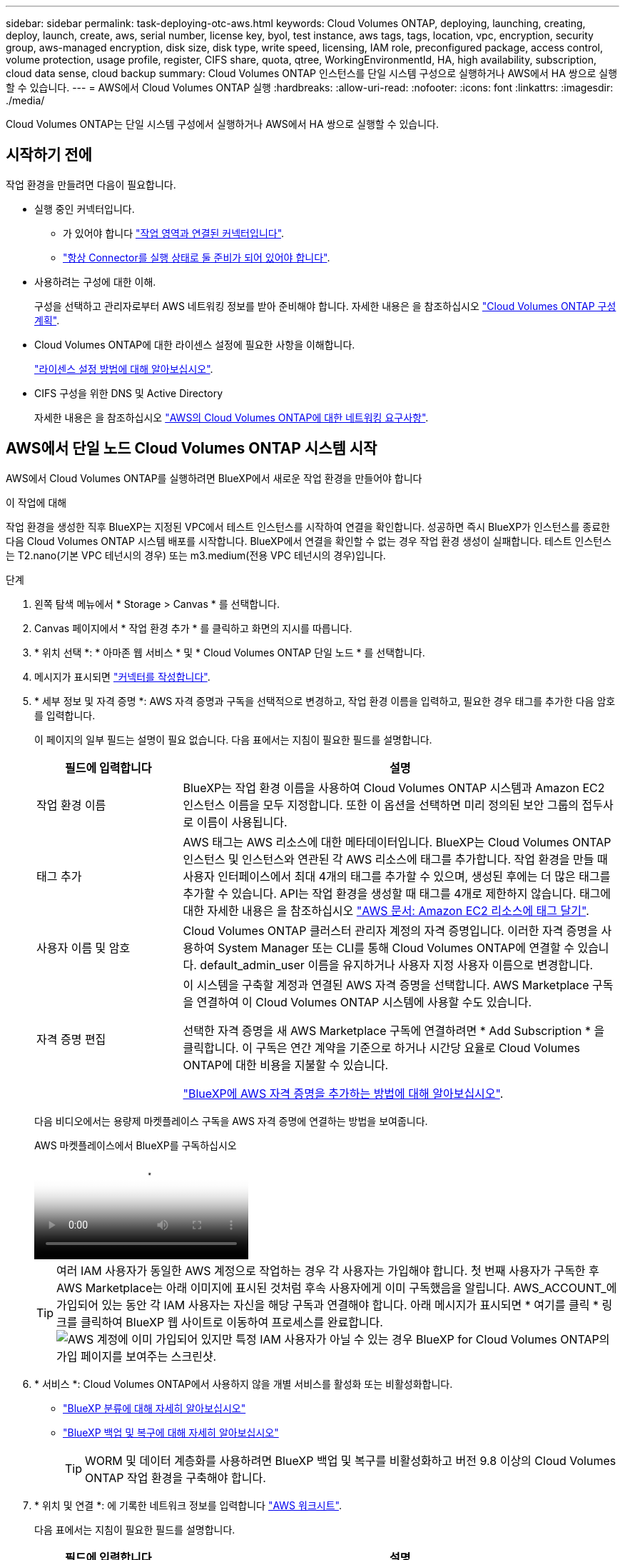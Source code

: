 ---
sidebar: sidebar 
permalink: task-deploying-otc-aws.html 
keywords: Cloud Volumes ONTAP, deploying, launching, creating, deploy, launch, create, aws, serial number, license key, byol, test instance, aws tags, tags, location, vpc, encryption, security group, aws-managed encryption, disk size, disk type, write speed, licensing, IAM role, preconfigured package, access control, volume protection, usage profile, register, CIFS share, quota, qtree, WorkingEnvironmentId, HA, high availability, subscription, cloud data sense, cloud backup 
summary: Cloud Volumes ONTAP 인스턴스를 단일 시스템 구성으로 실행하거나 AWS에서 HA 쌍으로 실행할 수 있습니다. 
---
= AWS에서 Cloud Volumes ONTAP 실행
:hardbreaks:
:allow-uri-read: 
:nofooter: 
:icons: font
:linkattrs: 
:imagesdir: ./media/


[role="lead"]
Cloud Volumes ONTAP는 단일 시스템 구성에서 실행하거나 AWS에서 HA 쌍으로 실행할 수 있습니다.



== 시작하기 전에

작업 환경을 만들려면 다음이 필요합니다.

[[licensing]]
* 실행 중인 커넥터입니다.
+
** 가 있어야 합니다 https://docs.netapp.com/us-en/bluexp-setup-admin/task-quick-start-connector-aws.html["작업 영역과 연결된 커넥터입니다"^].
** https://docs.netapp.com/us-en/bluexp-setup-admin/concept-connectors.html["항상 Connector를 실행 상태로 둘 준비가 되어 있어야 합니다"^].


* 사용하려는 구성에 대한 이해.
+
구성을 선택하고 관리자로부터 AWS 네트워킹 정보를 받아 준비해야 합니다. 자세한 내용은 을 참조하십시오 link:task-planning-your-config.html["Cloud Volumes ONTAP 구성 계획"^].

* Cloud Volumes ONTAP에 대한 라이센스 설정에 필요한 사항을 이해합니다.
+
link:task-set-up-licensing-aws.html["라이센스 설정 방법에 대해 알아보십시오"^].

* CIFS 구성을 위한 DNS 및 Active Directory
+
자세한 내용은 을 참조하십시오 link:reference-networking-aws.html["AWS의 Cloud Volumes ONTAP에 대한 네트워킹 요구사항"^].





== AWS에서 단일 노드 Cloud Volumes ONTAP 시스템 시작

AWS에서 Cloud Volumes ONTAP를 실행하려면 BlueXP에서 새로운 작업 환경을 만들어야 합니다

.이 작업에 대해
작업 환경을 생성한 직후 BlueXP는 지정된 VPC에서 테스트 인스턴스를 시작하여 연결을 확인합니다. 성공하면 즉시 BlueXP가 인스턴스를 종료한 다음 Cloud Volumes ONTAP 시스템 배포를 시작합니다. BlueXP에서 연결을 확인할 수 없는 경우 작업 환경 생성이 실패합니다. 테스트 인스턴스는 T2.nano(기본 VPC 테넌시의 경우) 또는 m3.medium(전용 VPC 테넌시의 경우)입니다.

.단계
. 왼쪽 탐색 메뉴에서 * Storage > Canvas * 를 선택합니다.
. [[subscribe]] Canvas 페이지에서 * 작업 환경 추가 * 를 클릭하고 화면의 지시를 따릅니다.
. * 위치 선택 *: * 아마존 웹 서비스 * 및 * Cloud Volumes ONTAP 단일 노드 * 를 선택합니다.
. 메시지가 표시되면 https://docs.netapp.com/us-en/bluexp-setup-admin/task-quick-start-connector-aws.html["커넥터를 작성합니다"^].
. * 세부 정보 및 자격 증명 *: AWS 자격 증명과 구독을 선택적으로 변경하고, 작업 환경 이름을 입력하고, 필요한 경우 태그를 추가한 다음 암호를 입력합니다.
+
이 페이지의 일부 필드는 설명이 필요 없습니다. 다음 표에서는 지침이 필요한 필드를 설명합니다.

+
[cols="25,75"]
|===
| 필드에 입력합니다 | 설명 


| 작업 환경 이름 | BlueXP는 작업 환경 이름을 사용하여 Cloud Volumes ONTAP 시스템과 Amazon EC2 인스턴스 이름을 모두 지정합니다. 또한 이 옵션을 선택하면 미리 정의된 보안 그룹의 접두사로 이름이 사용됩니다. 


| 태그 추가 | AWS 태그는 AWS 리소스에 대한 메타데이터입니다. BlueXP는 Cloud Volumes ONTAP 인스턴스 및 인스턴스와 연관된 각 AWS 리소스에 태그를 추가합니다. 작업 환경을 만들 때 사용자 인터페이스에서 최대 4개의 태그를 추가할 수 있으며, 생성된 후에는 더 많은 태그를 추가할 수 있습니다. API는 작업 환경을 생성할 때 태그를 4개로 제한하지 않습니다. 태그에 대한 자세한 내용은 을 참조하십시오 https://docs.aws.amazon.com/AWSEC2/latest/UserGuide/Using_Tags.html["AWS 문서: Amazon EC2 리소스에 태그 달기"^]. 


| 사용자 이름 및 암호 | Cloud Volumes ONTAP 클러스터 관리자 계정의 자격 증명입니다. 이러한 자격 증명을 사용하여 System Manager 또는 CLI를 통해 Cloud Volumes ONTAP에 연결할 수 있습니다. default_admin_user 이름을 유지하거나 사용자 지정 사용자 이름으로 변경합니다. 


| 자격 증명 편집 | 이 시스템을 구축할 계정과 연결된 AWS 자격 증명을 선택합니다. AWS Marketplace 구독을 연결하여 이 Cloud Volumes ONTAP 시스템에 사용할 수도 있습니다.

선택한 자격 증명을 새 AWS Marketplace 구독에 연결하려면 * Add Subscription * 을 클릭합니다. 이 구독은 연간 계약을 기준으로 하거나 시간당 요율로 Cloud Volumes ONTAP에 대한 비용을 지불할 수 있습니다.

https://docs.netapp.com/us-en/bluexp-setup-admin/task-adding-aws-accounts.html["BlueXP에 AWS 자격 증명을 추가하는 방법에 대해 알아보십시오"^]. 
|===
+
다음 비디오에서는 용량제 마켓플레이스 구독을 AWS 자격 증명에 연결하는 방법을 보여줍니다.

+
.AWS 마켓플레이스에서 BlueXP를 구독하십시오
video::096e1740-d115-44cf-8c27-b051011611eb[panopto]
+

TIP: 여러 IAM 사용자가 동일한 AWS 계정으로 작업하는 경우 각 사용자는 가입해야 합니다. 첫 번째 사용자가 구독한 후 AWS Marketplace는 아래 이미지에 표시된 것처럼 후속 사용자에게 이미 구독했음을 알립니다. AWS_ACCOUNT_에 가입되어 있는 동안 각 IAM 사용자는 자신을 해당 구독과 연결해야 합니다. 아래 메시지가 표시되면 * 여기를 클릭 * 링크를 클릭하여 BlueXP 웹 사이트로 이동하여 프로세스를 완료합니다.image:screenshot_aws_marketplace.gif["AWS 계정에 이미 가입되어 있지만 특정 IAM 사용자가 아닐 수 있는 경우 BlueXP for Cloud Volumes ONTAP의 가입 페이지를 보여주는 스크린샷."]

. * 서비스 *: Cloud Volumes ONTAP에서 사용하지 않을 개별 서비스를 활성화 또는 비활성화합니다.
+
** https://docs.netapp.com/us-en/bluexp-classification/concept-cloud-compliance.html["BlueXP 분류에 대해 자세히 알아보십시오"^]
** https://docs.netapp.com/us-en/bluexp-backup-recovery/concept-backup-to-cloud.html["BlueXP 백업 및 복구에 대해 자세히 알아보십시오"^]
+

TIP: WORM 및 데이터 계층화를 사용하려면 BlueXP 백업 및 복구를 비활성화하고 버전 9.8 이상의 Cloud Volumes ONTAP 작업 환경을 구축해야 합니다.



. * 위치 및 연결 *: 에 기록한 네트워크 정보를 입력합니다 https://docs.netapp.com/us-en/bluexp-cloud-volumes-ontap/task-planning-your-config.html#collect-networking-information["AWS 워크시트"^].
+
다음 표에서는 지침이 필요한 필드를 설명합니다.

+
[cols="25,75"]
|===
| 필드에 입력합니다 | 설명 


| VPC | AWS 아웃포스트가 있는 경우 아웃포스트 VPC를 선택하여 해당 아웃포스트에 단일 노드 Cloud Volumes ONTAP 시스템을 구축할 수 있습니다. 이러한 경험은 AWS에 상주하는 다른 VPC와 동일합니다. 


| 보안 그룹을 생성했습니다  a| 
BlueXP에서 보안 그룹을 생성하도록 하면 트래픽을 허용하는 방법을 선택해야 합니다.

** 선택한 VPC 전용 * 을 선택한 경우 인바운드 트래픽의 소스는 선택한 VPC의 서브넷 범위와 커넥터가 상주하는 VPC의 서브넷 범위입니다. 이 옵션을 선택하는 것이 좋습니다.
** 모든 VPC * 를 선택한 경우 인바운드 트래픽의 소스는 0.0.0.0/0 IP 범위입니다.




| 기존 보안 그룹을 사용합니다 | 기존 방화벽 정책을 사용하는 경우 필수 규칙이 포함되어 있는지 확인합니다. link:reference-security-groups.html["Cloud Volumes ONTAP의 방화벽 규칙에 대해 알아보십시오"^]. 
|===
. * 데이터 암호화 *: 데이터 암호화 또는 AWS로 관리되는 암호화를 선택하지 않습니다.
+
AWS로 관리되는 암호화의 경우 사용자 계정 또는 다른 AWS 계정에서 다른 CMK(Customer Master Key)를 선택할 수 있습니다.

+

TIP: Cloud Volumes ONTAP 시스템을 생성한 후에는 AWS 데이터 암호화 방법을 변경할 수 없습니다.

+
link:task-setting-up-kms.html["Cloud Volumes ONTAP용 AWS KMS를 설정하는 방법에 대해 알아보십시오"^].

+
link:concept-security.html#encryption-of-data-at-rest["지원되는 암호화 기술에 대해 자세히 알아보십시오"^].

. * 충전 방법 및 NSS 계정 *: 이 시스템에서 사용할 충전 옵션을 지정한 다음 NetApp Support 사이트 계정을 지정합니다.
+
** link:concept-licensing.html["Cloud Volumes ONTAP의 라이센스 옵션에 대해 자세히 알아보십시오"^].
** link:task-set-up-licensing-aws.html["라이센스 설정 방법에 대해 알아보십시오"^].


. * Cloud Volumes ONTAP 구성 * (연간 AWS 마켓플레이스 계약만 해당): 기본 구성을 검토하고 * 계속 * 을 클릭하거나 * 구성 변경 * 을 클릭하여 원하는 구성을 선택합니다.
+
기본 구성을 유지하는 경우 볼륨을 지정한 다음 구성을 검토 및 승인하기만 하면 됩니다.

. * 사전 구성된 패키지 *: 패키지 중 하나를 선택하여 Cloud Volumes ONTAP를 빠르게 시작하거나 * 구성 변경 * 을 클릭하여 원하는 구성을 선택합니다.
+
패키지 중 하나를 선택하는 경우 볼륨을 지정한 다음 구성을 검토 및 승인하기만 하면 됩니다.

. * IAM Role *: BlueXP가 역할을 생성할 수 있도록 기본 옵션을 유지하는 것이 가장 좋습니다.
+
자체 정책을 사용하려면 이 정책이 충족해야 합니다 link:task-set-up-iam-roles.html["Cloud Volumes ONTAP 노드의 정책 요구사항"^].

. * 라이선스 *: 필요에 따라 Cloud Volumes ONTAP 버전을 변경하고 인스턴스 유형 및 인스턴스 테넌시를 선택합니다.
+

NOTE: 선택한 버전에 대해 최신 출시 후보, 일반 가용성 또는 패치 릴리스를 사용할 수 있는 경우 BlueXP는 작업 환경을 만들 때 시스템을 해당 버전으로 업데이트합니다. 예를 들어, Cloud Volumes ONTAP 9.10.1 및 9.10.1 P4를 사용할 수 있는 경우 업데이트가 발생합니다. 업데이트는 한 릴리즈에서 다른 릴리즈로 발생하지 않습니다(예: 9.6에서 9.7로).

. * 기본 스토리지 리소스 *: 디스크 유형을 선택하고 기본 스토리지를 구성한 다음 데이터 계층화를 사용할 것인지 선택합니다.
+
다음 사항에 유의하십시오.

+
** 디스크 유형은 초기 볼륨(및 애그리게이트)에 사용됩니다. 이후 볼륨 및 애그리게이트에 대해 다른 디스크 유형을 선택할 수 있습니다.
** GP3 또는 io1 디스크를 선택하는 경우 BlueXP는 AWS의 Elastic Volumes 기능을 사용하여 기본 스토리지 디스크 용량을 필요에 따라 자동으로 늘립니다. 스토리지 요구사항에 따라 초기 용량을 선택하고 Cloud Volumes ONTAP를 구축한 후 수정할 수 있습니다. link:concept-aws-elastic-volumes.html["AWS의 Elastic Volumes 지원에 대해 자세히 알아보십시오"^].
** GP2 또는 st1 디스크를 선택하는 경우 초기 애그리게이트의 모든 디스크와 간단한 프로비저닝 옵션을 사용할 때 BlueXP가 생성하는 추가 애그리게이트에서 디스크 크기를 선택할 수 있습니다. 고급 할당 옵션을 사용하여 다른 디스크 크기를 사용하는 애그리게이트를 생성할 수 있습니다.
** 볼륨을 생성하거나 편집할 때 특정 볼륨 계층화 정책을 선택할 수 있습니다.
** 데이터 계층화를 사용하지 않는 경우, 후속 애그리게이트에서 이 기능을 사용하도록 설정할 수 있습니다.
+
link:concept-data-tiering.html["데이터 계층화의 작동 방식에 대해 알아보십시오"^].



. * 쓰기 속도 및 WORM *:
+
.. 필요한 경우 * Normal * (정상 *) 또는 * High * (높음 *) 쓰기 속도를 선택합니다.
+
link:concept-write-speed.html["쓰기 속도에 대해 자세히 알아보십시오"^].

.. 필요한 경우 WORM(Write Once, Read Many) 스토리지를 활성화합니다.
+
Cloud Volumes ONTAP 9.7 이하 버전에서 데이터 계층화가 활성화된 경우 WORM을 사용할 수 없습니다. WORM 및 계층화를 활성화한 후에는 Cloud Volumes ONTAP 9.8로의 되돌리기 또는 다운그레이드가 차단됩니다.

+
link:concept-worm.html["WORM 스토리지에 대해 자세히 알아보십시오"^].

.. WORM 스토리지를 활성화한 경우 보존 기간을 선택합니다.


. * 볼륨 생성 *: 새 볼륨에 대한 세부 정보를 입력하거나 * 건너뛰기 * 를 클릭합니다.
+
link:concept-client-protocols.html["지원되는 클라이언트 프로토콜 및 버전에 대해 알아보십시오"^].

+
이 페이지의 일부 필드는 설명이 필요 없습니다. 다음 표에서는 지침이 필요한 필드를 설명합니다.

+
[cols="25,75"]
|===
| 필드에 입력합니다 | 설명 


| 크기 | 입력할 수 있는 최대 크기는 씬 프로비저닝의 사용 여부에 따라 크게 달라집니다. 이를 통해 현재 사용 가능한 물리적 스토리지보다 더 큰 볼륨을 생성할 수 있습니다. 


| 액세스 제어(NFS에만 해당) | 엑스포트 정책은 볼륨에 액세스할 수 있는 서브넷의 클라이언트를 정의합니다. 기본적으로 BlueXP는 서브넷의 모든 인스턴스에 대한 액세스를 제공하는 값을 입력합니다. 


| 권한 및 사용자/그룹(CIFS 전용) | 이러한 필드를 사용하면 사용자 및 그룹의 공유에 대한 액세스 수준(액세스 제어 목록 또는 ACL라고도 함)을 제어할 수 있습니다. 로컬 또는 도메인 Windows 사용자 또는 그룹, UNIX 사용자 또는 그룹을 지정할 수 있습니다. 도메인 Windows 사용자 이름을 지정하는 경우 domain\username 형식을 사용하여 사용자의 도메인을 포함해야 합니다. 


| 스냅샷 정책 | 스냅샷 복사본 정책은 자동으로 생성되는 NetApp 스냅샷 복사본의 수와 빈도를 지정합니다. NetApp 스냅샷 복사본은 성능 영향이 없고 최소한의 스토리지가 필요한 시점 파일 시스템 이미지입니다. 기본 정책을 선택하거나 선택하지 않을 수 있습니다. Microsoft SQL Server의 tempdb와 같이 임시 데이터에 대해 없음을 선택할 수 있습니다. 


| 고급 옵션(NFS에만 해당) | 볼륨의 NFS 버전 선택: NFSv3 또는 NFSv4 


| 이니시에이터 그룹 및 IQN(iSCSI 전용) | iSCSI 스토리지 타겟을 LUN(논리 유닛)이라고 하며 호스트에 표준 블록 디바이스로 표시됩니다. 이니시에이터 그룹은 iSCSI 호스트 노드 이름의 테이블이며 어떤 이니시에이터가 어떤 LUN을 액세스할 수 있는지 제어합니다. iSCSI 대상은 표준 이더넷 네트워크 어댑터(NIC), 소프트웨어 이니시에이터가 있는 TCP 오프로드 엔진(TOE) 카드, 통합 네트워크 어댑터(CNA) 또는 전용 호스트 파스트 어댑터(HBA)를 통해 네트워크에 연결되며 iSCSI 공인 이름(IQN)으로 식별됩니다. iSCSI 볼륨을 생성할 때 BlueXP에서 자동으로 LUN을 생성합니다. 볼륨 당 하나의 LUN만 생성하므로 관리가 필요 없습니다. 볼륨을 생성한 후 link:task-connect-lun.html["IQN을 사용하여 호스트에서 LUN에 연결합니다"]. 
|===
+
다음 이미지는 CIFS 프로토콜에 대해 작성된 볼륨 페이지를 보여 줍니다.

+
image:screenshot_cot_vol.gif["스크린샷: Cloud Volumes ONTAP 인스턴스에 대해 작성된 볼륨 페이지를 표시합니다."]

. * CIFS 설정 *: CIFS 프로토콜을 선택한 경우 CIFS 서버를 설정합니다.
+
[cols="25,75"]
|===
| 필드에 입력합니다 | 설명 


| DNS 기본 및 보조 IP 주소 | CIFS 서버에 대한 이름 확인을 제공하는 DNS 서버의 IP 주소입니다. 나열된 DNS 서버에는 CIFS 서버가 연결할 도메인의 Active Directory LDAP 서버 및 도메인 컨트롤러를 찾는 데 필요한 서비스 위치 레코드(SRV)가 포함되어 있어야 합니다. 


| 연결할 Active Directory 도메인입니다 | CIFS 서버를 연결할 AD(Active Directory) 도메인의 FQDN입니다. 


| 도메인에 가입하도록 승인된 자격 증명입니다 | AD 도메인 내의 지정된 OU(조직 구성 단위)에 컴퓨터를 추가할 수 있는 충분한 권한이 있는 Windows 계정의 이름 및 암호입니다. 


| CIFS 서버 NetBIOS 이름입니다 | AD 도메인에서 고유한 CIFS 서버 이름입니다. 


| 조직 구성 단위 | CIFS 서버와 연결할 AD 도메인 내의 조직 단위입니다. 기본값은 CN=Computers입니다. AWS 관리 Microsoft AD를 Cloud Volumes ONTAP용 AD 서버로 구성하는 경우 이 필드에 * OU=Computers, OU=Corp * 를 입력해야 합니다. 


| DNS 도메인 | SVM(Cloud Volumes ONTAP 스토리지 가상 머신)용 DNS 도메인 대부분의 경우 도메인은 AD 도메인과 동일합니다. 


| NTP 서버 | Active Directory DNS를 사용하여 NTP 서버를 구성하려면 * Active Directory 도메인 사용 * 을 선택합니다. 다른 주소를 사용하여 NTP 서버를 구성해야 하는 경우 API를 사용해야 합니다. 를 참조하십시오 https://docs.netapp.com/us-en/bluexp-automation/index.html["BlueXP 자동화 문서"^] 를 참조하십시오.

CIFS 서버를 생성할 때만 NTP 서버를 구성할 수 있습니다. CIFS 서버를 생성한 후에는 구성할 수 없습니다. 
|===
. * Usage Profile, Disk Type 및 Tiering Policy *: 스토리지 효율성 기능을 사용하도록 설정하고 필요한 경우 볼륨 계층화 정책을 편집할지 여부를 선택합니다.
+
자세한 내용은 을 참조하십시오 link:https://docs.netapp.com/us-en/bluexp-cloud-volumes-ontap/task-planning-your-config.html#choose-a-volume-usage-profile["볼륨 사용 프로필 이해"^] 및 link:concept-data-tiering.html["데이터 계층화 개요"^].

. * 검토 및 승인 *: 선택 사항을 검토 및 확인합니다.
+
.. 구성에 대한 세부 정보를 검토합니다.
.. BlueXP가 구매할 지원 및 AWS 리소스에 대한 세부 정보를 검토하려면 * 추가 정보 * 를 클릭합니다.
.. 이해함... * 확인란을 선택합니다.
.. Go * 를 클릭합니다.




.결과
BlueXP에서 Cloud Volumes ONTAP 인스턴스를 시작합니다. 타임라인에서 진행 상황을 추적할 수 있습니다.

Cloud Volumes ONTAP 인스턴스를 시작하는 데 문제가 있는 경우 실패 메시지를 검토합니다. 작업 환경을 선택하고 환경 다시 생성 을 클릭할 수도 있습니다.

자세한 내용은 를 참조하십시오 https://mysupport.netapp.com/site/products/all/details/cloud-volumes-ontap/guideme-tab["NetApp Cloud Volumes ONTAP 지원"^].

.작업을 마친 후
* CIFS 공유를 프로비저닝한 경우 파일 및 폴더에 대한 사용자 또는 그룹 권한을 제공하고 해당 사용자가 공유를 액세스하고 파일을 생성할 수 있는지 확인합니다.
* 볼륨에 할당량을 적용하려면 System Manager 또는 CLI를 사용하십시오.
+
할당량을 사용하면 사용자, 그룹 또는 qtree가 사용하는 파일 수와 디스크 공간을 제한하거나 추적할 수 있습니다.





== AWS에서 Cloud Volumes ONTAP HA 쌍 시작

AWS에서 Cloud Volumes ONTAP HA 쌍을 실행하려면 BlueXP에서 HA 작업 환경을 만들어야 합니다.

.제한
현재 HA 쌍은 AWS 아웃포스트에서 지원되지 않습니다.

.이 작업에 대해
작업 환경을 생성한 직후 BlueXP는 지정된 VPC에서 테스트 인스턴스를 시작하여 연결을 확인합니다. 성공하면 즉시 BlueXP가 인스턴스를 종료한 다음 Cloud Volumes ONTAP 시스템 배포를 시작합니다. BlueXP에서 연결을 확인할 수 없는 경우 작업 환경 생성이 실패합니다. 테스트 인스턴스는 T2.nano(기본 VPC 테넌시의 경우) 또는 m3.medium(전용 VPC 테넌시의 경우)입니다.

.단계
. 왼쪽 탐색 메뉴에서 * Storage > Canvas * 를 선택합니다.
. Canvas 페이지에서 * 작업 환경 추가 * 를 클릭하고 화면의 지시를 따릅니다.
. * 위치 선택 *: * 아마존 웹 서비스 * 및 * Cloud Volumes ONTAP HA * 를 선택합니다.
. * 세부 정보 및 자격 증명 *: AWS 자격 증명과 구독을 선택적으로 변경하고, 작업 환경 이름을 입력하고, 필요한 경우 태그를 추가한 다음 암호를 입력합니다.
+
이 페이지의 일부 필드는 설명이 필요 없습니다. 다음 표에서는 지침이 필요한 필드를 설명합니다.

+
[cols="25,75"]
|===
| 필드에 입력합니다 | 설명 


| 작업 환경 이름 | BlueXP는 작업 환경 이름을 사용하여 Cloud Volumes ONTAP 시스템과 Amazon EC2 인스턴스 이름을 모두 지정합니다. 또한 이 옵션을 선택하면 미리 정의된 보안 그룹의 접두사로 이름이 사용됩니다. 


| 태그 추가 | AWS 태그는 AWS 리소스에 대한 메타데이터입니다. BlueXP는 Cloud Volumes ONTAP 인스턴스 및 인스턴스와 연관된 각 AWS 리소스에 태그를 추가합니다. 작업 환경을 만들 때 사용자 인터페이스에서 최대 4개의 태그를 추가할 수 있으며, 생성된 후에는 더 많은 태그를 추가할 수 있습니다. API는 작업 환경을 생성할 때 태그를 4개로 제한하지 않습니다. 태그에 대한 자세한 내용은 을 참조하십시오 https://docs.aws.amazon.com/AWSEC2/latest/UserGuide/Using_Tags.html["AWS 문서: Amazon EC2 리소스에 태그 달기"^]. 


| 사용자 이름 및 암호 | Cloud Volumes ONTAP 클러스터 관리자 계정의 자격 증명입니다. 이러한 자격 증명을 사용하여 System Manager 또는 CLI를 통해 Cloud Volumes ONTAP에 연결할 수 있습니다. default_admin_user 이름을 유지하거나 사용자 지정 사용자 이름으로 변경합니다. 


| 자격 증명 편집 | 이 Cloud Volumes ONTAP 시스템에서 사용할 AWS 자격 증명과 마켓플레이스 구독을 선택하십시오.

선택한 자격 증명을 새 AWS Marketplace 구독에 연결하려면 * Add Subscription * 을 클릭합니다. 이 구독은 연간 계약을 기준으로 하거나 시간당 요율로 Cloud Volumes ONTAP에 대한 비용을 지불할 수 있습니다.

NetApp(BYOL)에서 직접 라이센스를 구입한 경우에는 AWS 가입이 필요하지 않습니다.

https://docs.netapp.com/us-en/bluexp-setup-admin/task-adding-aws-accounts.html["BlueXP에 AWS 자격 증명을 추가하는 방법에 대해 알아보십시오"^]. 
|===
+
다음 비디오에서는 용량제 마켓플레이스 구독을 AWS 자격 증명에 연결하는 방법을 보여줍니다.

+
.AWS 마켓플레이스에서 BlueXP를 구독하십시오
video::096e1740-d115-44cf-8c27-b051011611eb[panopto]
+

TIP: 여러 IAM 사용자가 동일한 AWS 계정으로 작업하는 경우 각 사용자는 가입해야 합니다. 첫 번째 사용자가 구독한 후 AWS Marketplace는 아래 이미지에 표시된 것처럼 후속 사용자에게 이미 구독했음을 알립니다. AWS_ACCOUNT_에 가입되어 있는 동안 각 IAM 사용자는 자신을 해당 구독과 연결해야 합니다. 아래 메시지가 표시되면 * 여기를 클릭 * 링크를 클릭하여 BlueXP 웹 사이트로 이동하여 프로세스를 완료합니다.image:screenshot_aws_marketplace.gif["AWS 계정에 이미 가입되어 있지만 특정 IAM 사용자가 아닐 수 있는 경우 BlueXP for Cloud Volumes ONTAP의 가입 페이지를 보여주는 스크린샷."]

. * 서비스 *: 이 Cloud Volumes ONTAP 시스템에서 사용하지 않을 개별 서비스를 활성화 또는 비활성화합니다.
+
** https://docs.netapp.com/us-en/bluexp-classification/concept-cloud-compliance.html["BlueXP 분류에 대해 자세히 알아보십시오"^]
** https://docs.netapp.com/us-en/bluexp-backup-recovery/task-backup-to-s3.html["BlueXP 백업 및 복구에 대해 자세히 알아보십시오"^]
+

TIP: WORM 및 데이터 계층화를 사용하려면 BlueXP 백업 및 복구를 비활성화하고 버전 9.8 이상의 Cloud Volumes ONTAP 작업 환경을 구축해야 합니다.



. * HA 배포 모델 *: HA 구성을 선택합니다.
+
배포 모델에 대한 개요는 을 참조하십시오 link:concept-ha.html["AWS용 Cloud Volumes ONTAP HA"^].

. * 위치 및 연결 * (단일 AZ) 또는 * 지역 및 VPC * (다중 AZs): AWS 워크시트에 기록한 네트워크 정보를 입력합니다.
+
다음 표에서는 지침이 필요한 필드를 설명합니다.

+
[cols="25,75"]
|===
| 필드에 입력합니다 | 설명 


| 보안 그룹을 생성했습니다  a| 
BlueXP에서 보안 그룹을 생성하도록 하면 트래픽을 허용하는 방법을 선택해야 합니다.

** 선택한 VPC 전용 * 을 선택한 경우 인바운드 트래픽의 소스는 선택한 VPC의 서브넷 범위와 커넥터가 상주하는 VPC의 서브넷 범위입니다. 이 옵션을 선택하는 것이 좋습니다.
** 모든 VPC * 를 선택한 경우 인바운드 트래픽의 소스는 0.0.0.0/0 IP 범위입니다.




| 기존 보안 그룹을 사용합니다 | 기존 방화벽 정책을 사용하는 경우 필수 규칙이 포함되어 있는지 확인합니다. link:reference-security-groups.html["Cloud Volumes ONTAP의 방화벽 규칙에 대해 알아보십시오"^]. 
|===
. * 연결 및 SSH 인증 *: HA 쌍선 및 중재자의 연결 방법을 선택합니다.
. * 부동 IP *: 여러 AZs를 선택한 경우 부동 IP 주소를 지정합니다.
+
IP 주소는 해당 지역의 모든 VPC에 대한 CIDR 블록 외부에 있어야 합니다. 자세한 내용은 을 참조하십시오 link:https://docs.netapp.com/us-en/bluexp-cloud-volumes-ontap/reference-networking-aws.html#requirements-for-ha-pairs-in-multiple-azs["여러 AZs에서 Cloud Volumes ONTAP HA를 위한 AWS 네트워킹 요구사항"^].

. * 루트 테이블 *: 여러 AZs를 선택한 경우 부동 IP 주소에 대한 라우트를 포함해야 하는 라우팅 테이블을 선택합니다.
+
둘 이상의 라우팅 테이블이 있는 경우 올바른 라우팅 테이블을 선택하는 것이 매우 중요합니다. 그렇지 않으면 일부 클라이언트가 Cloud Volumes ONTAP HA 쌍에 액세스하지 못할 수 있습니다. 라우팅 테이블에 대한 자세한 내용은 을 참조하십시오 http://docs.aws.amazon.com/AmazonVPC/latest/UserGuide/VPC_Route_Tables.html["AWS 설명서: 경로 테이블"^].

. * 데이터 암호화 *: 데이터 암호화 또는 AWS로 관리되는 암호화를 선택하지 않습니다.
+
AWS로 관리되는 암호화의 경우 사용자 계정 또는 다른 AWS 계정에서 다른 CMK(Customer Master Key)를 선택할 수 있습니다.

+

TIP: Cloud Volumes ONTAP 시스템을 생성한 후에는 AWS 데이터 암호화 방법을 변경할 수 없습니다.

+
link:task-setting-up-kms.html["Cloud Volumes ONTAP용 AWS KMS를 설정하는 방법에 대해 알아보십시오"^].

+
link:concept-security.html#encryption-of-data-at-rest["지원되는 암호화 기술에 대해 자세히 알아보십시오"^].

. * 충전 방법 및 NSS 계정 *: 이 시스템에서 사용할 충전 옵션을 지정한 다음 NetApp Support 사이트 계정을 지정합니다.
+
** link:concept-licensing.html["Cloud Volumes ONTAP의 라이센스 옵션에 대해 자세히 알아보십시오"^].
** link:task-set-up-licensing-aws.html["라이센스 설정 방법에 대해 알아보십시오"^].


. * Cloud Volumes ONTAP 구성 * (연간 AWS 마켓플레이스 계약만 해당): 기본 구성을 검토하고 * 계속 * 을 클릭하거나 * 구성 변경 * 을 클릭하여 원하는 구성을 선택합니다.
+
기본 구성을 유지하는 경우 볼륨을 지정한 다음 구성을 검토 및 승인하기만 하면 됩니다.

. * 사전 구성된 패키지 * (시간별 또는 BYOL 전용): Cloud Volumes ONTAP를 빠르게 시작하려면 패키지 중 하나를 선택하고, 원하는 구성을 선택하려면 * 구성 변경 * 을 클릭합니다.
+
패키지 중 하나를 선택하는 경우 볼륨을 지정한 다음 구성을 검토 및 승인하기만 하면 됩니다.

. * IAM Role *: BlueXP가 역할을 생성할 수 있도록 기본 옵션을 유지하는 것이 가장 좋습니다.
+
자체 정책을 사용하려면 이 정책이 충족해야 합니다 link:task-set-up-iam-roles.html["Cloud Volumes ONTAP 노드 및 HA 중재자의 정책 요구사항"^].

. * 라이선스 *: 필요에 따라 Cloud Volumes ONTAP 버전을 변경하고 인스턴스 유형 및 인스턴스 테넌시를 선택합니다.
+

NOTE: 선택한 버전에 대해 최신 출시 후보, 일반 가용성 또는 패치 릴리스를 사용할 수 있는 경우 BlueXP는 작업 환경을 만들 때 시스템을 해당 버전으로 업데이트합니다. 예를 들어, Cloud Volumes ONTAP 9.10.1 및 9.10.1 P4를 사용할 수 있는 경우 업데이트가 발생합니다. 업데이트는 한 릴리즈에서 다른 릴리즈로 발생하지 않습니다(예: 9.6에서 9.7로).

. * 기본 스토리지 리소스 *: 디스크 유형을 선택하고 기본 스토리지를 구성한 다음 데이터 계층화를 사용할 것인지 선택합니다.
+
다음 사항에 유의하십시오.

+
** 디스크 유형은 초기 볼륨(및 애그리게이트)에 사용됩니다. 이후 볼륨 및 애그리게이트에 대해 다른 디스크 유형을 선택할 수 있습니다.
** GP3 또는 io1 디스크를 선택하는 경우 BlueXP는 AWS의 Elastic Volumes 기능을 사용하여 기본 스토리지 디스크 용량을 필요에 따라 자동으로 늘립니다. 스토리지 요구사항에 따라 초기 용량을 선택하고 Cloud Volumes ONTAP를 구축한 후 수정할 수 있습니다. link:concept-aws-elastic-volumes.html["AWS의 Elastic Volumes 지원에 대해 자세히 알아보십시오"^].
** GP2 또는 st1 디스크를 선택하는 경우 초기 애그리게이트의 모든 디스크와 간단한 프로비저닝 옵션을 사용할 때 BlueXP가 생성하는 추가 애그리게이트에서 디스크 크기를 선택할 수 있습니다. 고급 할당 옵션을 사용하여 다른 디스크 크기를 사용하는 애그리게이트를 생성할 수 있습니다.
** 볼륨을 생성하거나 편집할 때 특정 볼륨 계층화 정책을 선택할 수 있습니다.
** 데이터 계층화를 사용하지 않는 경우, 후속 애그리게이트에서 이 기능을 사용하도록 설정할 수 있습니다.
+
link:concept-data-tiering.html["데이터 계층화의 작동 방식에 대해 알아보십시오"^].



. * 쓰기 속도 및 WORM *:
+
.. 필요한 경우 * Normal * (정상 *) 또는 * High * (높음 *) 쓰기 속도를 선택합니다.
+
link:concept-write-speed.html["쓰기 속도에 대해 자세히 알아보십시오"^].

.. 필요한 경우 WORM(Write Once, Read Many) 스토리지를 활성화합니다.
+
Cloud Volumes ONTAP 9.7 이하 버전에서 데이터 계층화가 활성화된 경우 WORM을 사용할 수 없습니다. WORM 및 계층화를 활성화한 후에는 Cloud Volumes ONTAP 9.8로의 되돌리기 또는 다운그레이드가 차단됩니다.

+
link:concept-worm.html["WORM 스토리지에 대해 자세히 알아보십시오"^].

.. WORM 스토리지를 활성화한 경우 보존 기간을 선택합니다.


. * 볼륨 생성 *: 새 볼륨에 대한 세부 정보를 입력하거나 * 건너뛰기 * 를 클릭합니다.
+
link:concept-client-protocols.html["지원되는 클라이언트 프로토콜 및 버전에 대해 알아보십시오"^].

+
이 페이지의 일부 필드는 설명이 필요 없습니다. 다음 표에서는 지침이 필요한 필드를 설명합니다.

+
[cols="25,75"]
|===
| 필드에 입력합니다 | 설명 


| 크기 | 입력할 수 있는 최대 크기는 씬 프로비저닝의 사용 여부에 따라 크게 달라집니다. 이를 통해 현재 사용 가능한 물리적 스토리지보다 더 큰 볼륨을 생성할 수 있습니다. 


| 액세스 제어(NFS에만 해당) | 엑스포트 정책은 볼륨에 액세스할 수 있는 서브넷의 클라이언트를 정의합니다. 기본적으로 BlueXP는 서브넷의 모든 인스턴스에 대한 액세스를 제공하는 값을 입력합니다. 


| 권한 및 사용자/그룹(CIFS 전용) | 이러한 필드를 사용하면 사용자 및 그룹의 공유에 대한 액세스 수준(액세스 제어 목록 또는 ACL라고도 함)을 제어할 수 있습니다. 로컬 또는 도메인 Windows 사용자 또는 그룹, UNIX 사용자 또는 그룹을 지정할 수 있습니다. 도메인 Windows 사용자 이름을 지정하는 경우 domain\username 형식을 사용하여 사용자의 도메인을 포함해야 합니다. 


| 스냅샷 정책 | 스냅샷 복사본 정책은 자동으로 생성되는 NetApp 스냅샷 복사본의 수와 빈도를 지정합니다. NetApp 스냅샷 복사본은 성능 영향이 없고 최소한의 스토리지가 필요한 시점 파일 시스템 이미지입니다. 기본 정책을 선택하거나 선택하지 않을 수 있습니다. Microsoft SQL Server의 tempdb와 같이 임시 데이터에 대해 없음을 선택할 수 있습니다. 


| 고급 옵션(NFS에만 해당) | 볼륨의 NFS 버전 선택: NFSv3 또는 NFSv4 


| 이니시에이터 그룹 및 IQN(iSCSI 전용) | iSCSI 스토리지 타겟을 LUN(논리 유닛)이라고 하며 호스트에 표준 블록 디바이스로 표시됩니다. 이니시에이터 그룹은 iSCSI 호스트 노드 이름의 테이블이며 어떤 이니시에이터가 어떤 LUN을 액세스할 수 있는지 제어합니다. iSCSI 대상은 표준 이더넷 네트워크 어댑터(NIC), 소프트웨어 이니시에이터가 있는 TCP 오프로드 엔진(TOE) 카드, 통합 네트워크 어댑터(CNA) 또는 전용 호스트 파스트 어댑터(HBA)를 통해 네트워크에 연결되며 iSCSI 공인 이름(IQN)으로 식별됩니다. iSCSI 볼륨을 생성할 때 BlueXP에서 자동으로 LUN을 생성합니다. 볼륨 당 하나의 LUN만 생성하므로 관리가 필요 없습니다. 볼륨을 생성한 후 link:task-connect-lun.html["IQN을 사용하여 호스트에서 LUN에 연결합니다"]. 
|===
+
다음 이미지는 CIFS 프로토콜에 대해 작성된 볼륨 페이지를 보여 줍니다.

+
image:screenshot_cot_vol.gif["스크린샷: Cloud Volumes ONTAP 인스턴스에 대해 작성된 볼륨 페이지를 표시합니다."]

. * CIFS 설정 *: CIFS 프로토콜을 선택한 경우 CIFS 서버를 설정합니다.
+
[cols="25,75"]
|===
| 필드에 입력합니다 | 설명 


| DNS 기본 및 보조 IP 주소 | CIFS 서버에 대한 이름 확인을 제공하는 DNS 서버의 IP 주소입니다. 나열된 DNS 서버에는 CIFS 서버가 연결할 도메인의 Active Directory LDAP 서버 및 도메인 컨트롤러를 찾는 데 필요한 서비스 위치 레코드(SRV)가 포함되어 있어야 합니다. 


| 연결할 Active Directory 도메인입니다 | CIFS 서버를 연결할 AD(Active Directory) 도메인의 FQDN입니다. 


| 도메인에 가입하도록 승인된 자격 증명입니다 | AD 도메인 내의 지정된 OU(조직 구성 단위)에 컴퓨터를 추가할 수 있는 충분한 권한이 있는 Windows 계정의 이름 및 암호입니다. 


| CIFS 서버 NetBIOS 이름입니다 | AD 도메인에서 고유한 CIFS 서버 이름입니다. 


| 조직 구성 단위 | CIFS 서버와 연결할 AD 도메인 내의 조직 단위입니다. 기본값은 CN=Computers입니다. AWS 관리 Microsoft AD를 Cloud Volumes ONTAP용 AD 서버로 구성하는 경우 이 필드에 * OU=Computers, OU=Corp * 를 입력해야 합니다. 


| DNS 도메인 | SVM(Cloud Volumes ONTAP 스토리지 가상 머신)용 DNS 도메인 대부분의 경우 도메인은 AD 도메인과 동일합니다. 


| NTP 서버 | Active Directory DNS를 사용하여 NTP 서버를 구성하려면 * Active Directory 도메인 사용 * 을 선택합니다. 다른 주소를 사용하여 NTP 서버를 구성해야 하는 경우 API를 사용해야 합니다. 를 참조하십시오 https://docs.netapp.com/us-en/bluexp-automation/index.html["BlueXP 자동화 문서"^] 를 참조하십시오.

CIFS 서버를 생성할 때만 NTP 서버를 구성할 수 있습니다. CIFS 서버를 생성한 후에는 구성할 수 없습니다. 
|===
. * Usage Profile, Disk Type 및 Tiering Policy *: 스토리지 효율성 기능을 사용하도록 설정하고 필요한 경우 볼륨 계층화 정책을 편집할지 여부를 선택합니다.
+
자세한 내용은 을 참조하십시오 link:https://docs.netapp.com/us-en/bluexp-cloud-volumes-ontap/task-planning-your-config.html#choose-a-volume-usage-profile["볼륨 사용 프로필을 선택합니다"^] 및 link:concept-data-tiering.html["데이터 계층화 개요"^].

. * 검토 및 승인 *: 선택 사항을 검토 및 확인합니다.
+
.. 구성에 대한 세부 정보를 검토합니다.
.. BlueXP가 구매할 지원 및 AWS 리소스에 대한 세부 정보를 검토하려면 * 추가 정보 * 를 클릭합니다.
.. 이해함... * 확인란을 선택합니다.
.. Go * 를 클릭합니다.




.결과
BlueXP에서 Cloud Volumes ONTAP HA 쌍을 시작합니다. 타임라인에서 진행 상황을 추적할 수 있습니다.

HA 쌍 실행에 문제가 있는 경우 장애 메시지를 검토하십시오. 작업 환경을 선택하고 환경 다시 생성 을 클릭할 수도 있습니다.

자세한 내용은 를 참조하십시오 https://mysupport.netapp.com/site/products/all/details/cloud-volumes-ontap/guideme-tab["NetApp Cloud Volumes ONTAP 지원"^].

.작업을 마친 후
* CIFS 공유를 프로비저닝한 경우 파일 및 폴더에 대한 사용자 또는 그룹 권한을 제공하고 해당 사용자가 공유를 액세스하고 파일을 생성할 수 있는지 확인합니다.
* 볼륨에 할당량을 적용하려면 System Manager 또는 CLI를 사용하십시오.
+
할당량을 사용하면 사용자, 그룹 또는 qtree가 사용하는 파일 수와 디스크 공간을 제한하거나 추적할 수 있습니다.


